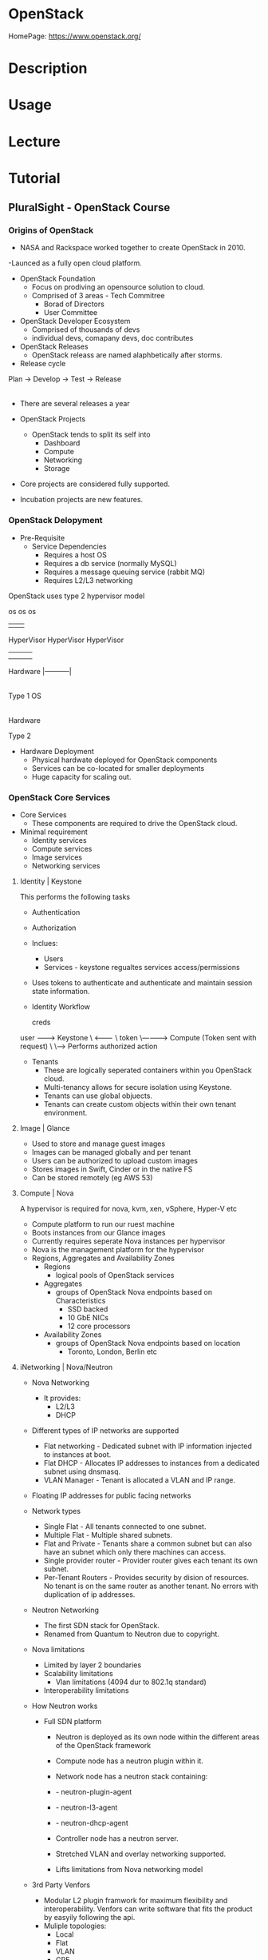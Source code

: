 #+TAGS: openstack paas iaas vpc virtual_private_cloud


* OpenStack
HomePage: https://www.openstack.org/

* Description
* Usage
* Lecture
* Tutorial
** PluralSight - OpenStack Course
*** Origins of OpenStack
  - NASA and Rackspace worked together to create OpenStack in 2010.
  -Launced as a fully open cloud platform.

- OpenStack Foundation
  - Focus on prodiving an opensource solution to cloud.
  - Comprised of 3 areas - Tech Commitree
                         - Borad of Directors
			 - User Committee

- OpenStack Developer Ecosystem
  - Comprised of thousands of devs
  - individual devs, comapany devs, doc contributes

- OpenStack Releases
  - OpenStack releass are named alaphbetically after storms.

- Release cycle
Plan -> Develop -> Test -> Release 
           |                 |
	   |-----------------|

- There are several releases a year
  
- OpenStack Projects
  - OpenStack tends to split its self into 
    - Dashboard
    - Compute
    - Networking 
    - Storage

- Core projects are considered fully supported.
- Incubation projects are new features.

*** OpenStack Delopyment
- Pre-Requisite
 - Service Dependencies
    - Requires a host OS
    - Requires a db service (normally MySQL)
    - Requires a message queuing service (rabbit MQ)
    - Requires L2/L3 networking


OpenStack uses type 2 hypervisor model

           os                    os          os
            |                     |           |
	HyperVisor            HyperVisor  HyperVisor
            |                     |           | 
            |                     |           |
	Hardware                  |-----------|
                                        |
         Type 1                         OS
					|
				    Hardware
				    
	                             Type 2
				 
- Hardware Deployment
  - Physical hardwate deployed for OpenStack components
  - Services can be co-located for smaller deployments
  - Huge capacity for scaling out.

*** OpenStack Core Services
- Core Services
  - These components are required to drive the OpenStack cloud.

- Minimal requirement
  - Identity services
  - Compute services
  - Image services
  - Networking services
    
**** Identity | Keystone

This performs the following tasks
+ Authentication
+ Authorization
+ Inclues:
  - Users
  - Services - keystone regualtes services access/permissions

+ Uses tokens to authenticate and authenticate and maintain session state information.

- Identity Workflow
 
      creds
user --------> Keystone
  \   <--------
   \   token
    \------------> Compute (Token sent with request)
                       \
		        \-----> Performs authorized action
			
- Tenants
  - These are logically seperated containers within you OpenStack cloud.
  - Multi-tenancy allows for secure isolation using Keystone.
  - Tenants can use global objuects.
  - Tenants can create custom objects within their own tenant environment.
**** Image | Glance
  - Used to store and manage guest images
  - Images can be managed globally and per tenant
  - Users can be authorized to upload custom images
  - Stores images in Swift, Cinder or in the native FS
  - Can be stored remotely (eg AWS 53)
**** Compute | Nova
A hypervisor is required for nova, kvm, xen, vSphere, Hyper-V  etc
  - Compute platform to run our ruest machine
  - Boots instances from our Glance images
  - Currently requires seperate Nova instances per hypervisor
  - Nova is the management platform for the hypervisor

- Regions, Aggregates and Availability Zones
  - Regions
    - logical pools of OpenStack services
  - Aggregates
    - groups of OpenStack Nova endpoints based on Characteristics
      - SSD backed
      - 10 GbE NICs
      - 12 core processors
  + Availability Zones
    - groups of OpenStack Nova endpoints based on location
      - Toronto, London, Berlin etc

**** iNetworking | Nova/Neutron
- Nova Networking
  - It provides:
    - L2/L3
    - DHCP
    
- Different types of IP networks are supported
  - Flat networking - Dedicated subnet with IP information injected to instances at boot.
  - Flat DHCP - Allocates IP addresses to instances from a dedicated subnet using dnsmasq.
  - VLAN Manager - Tenant is allocated a VLAN and IP range.

- Floating IP addresses for public facing networks

- Network types
  - Single Flat - All tenants connected to one subnet.
  - Multiple Flat - Multiple shared subnets. 
  - Flat and Private - Tenants share a common subnet but can also have an subnet which only there machines can access.
  - Single provider router - Provider router gives each tenant its own subnet.
  - Per-Tenant Routers - Provides security by dision of resources. No tenant is on the same router as another tenant. No errors with duplication of ip addresses.

- Neutron Networking
  - The first SDN stack for OpenStack.
  - Renamed from Quantum to Neutron due to copyright.

- Nova limitations
  - Limited by layer 2 boundaries
  - Scalability limitations
    - Vlan limitations (4094 dur to 802.1q standard)
  - Interoperability limitations

- How Neutron works
  - Full SDN platform
    - Neutron is deployed as its own node within the different areas of the OpenStack framework
    - Compute node has a neutron plugin within it.
    - Network node has a neutron stack containing:
    - - neutron-plugin-agent
    - - neutron-l3-agent
    - - neutron-dhcp-agent
    - Controller node has a neutron server.
    
    - Stretched VLAN and overlay networking supported.
    - Lifts limitations from Nova networking model

- 3rd Party Venfors
  - Modular L2 plugin framwork for maximum flexibility and interoperability. Venfors can write software that fits the product by easyily following the api.
  - Muliple topologies:
    - Local
    - Flat
    - VLAN
    - GRE
    - VXLAN
  - Able to tap into the physical networking builds less dependencies on intermediary drivers.

** Linux Academy - OpenStack Essentials
Study Guide: [[file://home/crito/Documents/SysAdmin/Cloud/Openstack/Linux_OpenStack_Essentials.pdf][OpenStack Essentials]]



* Books
[[file://home/crito/Documents/SysAdmin/Cloud/Openstack/Learning_OpenStack.pdf][Learning OpenStack]]
[[file://home/crito/Documents/SysAdmin/Cloud/Openstack/Learning_OpenStack_High_Availability.pdf][Learning OpenStack High Availability]]
[[file://home/crito/Documents/SysAdmin/Cloud/Openstack/Learning_OpenStack_Networking-Neutron.pdf][Learning OpenStack Networking - Neutron]]
[[file://home/crito/Documents/SysAdmin/Cloud/Openstack/Mastering_OpenStack.pdf][Mastering OpenStack]]
[[file://home/crito/Documents/SysAdmin/Cloud/Openstack/OpenStack_Cloud_Computing_Cookbook.pdf][OpenStack Cloud Computing Cookbook]]
[[file://home/crito/Documents/SysAdmin/Cloud/Openstack/Linux_OpenStack_Essentials.pdf][Linux Academy - OpenStack Essentials]]
* Links
